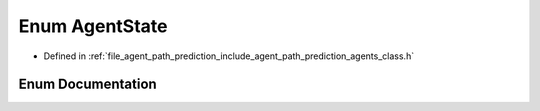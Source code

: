 .. _exhale_enum_namespaceagents_1a11caf48a935369da9fb37768e769738f:

Enum AgentState
===============

- Defined in :ref:`file_agent_path_prediction_include_agent_path_prediction_agents_class.h`


Enum Documentation
------------------


.. doxygenenum:: agents::AgentState
   :project: CoHAN2.0